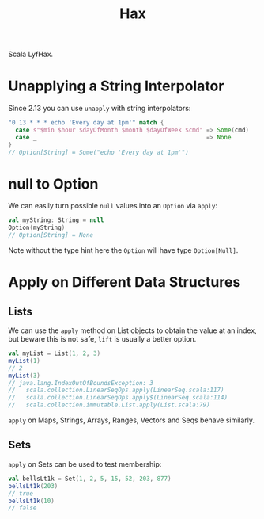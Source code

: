 #+TITLE: Hax

Scala LyfHax.

* Unapplying a String Interpolator

Since 2.13 you can use ~unapply~ with string interpolators:

#+begin_src scala
"0 13 * * * echo 'Every day at 1pm'" match {
  case s"$min $hour $dayOfMonth $month $dayOfWeek $cmd" => Some(cmd)
  case _                                                => None
}
// Option[String] = Some("echo 'Every day at 1pm'")
#+end_src

* null to Option

We can easily turn possible ~null~ values into an ~Option~ via ~apply~:

#+begin_src scala
val myString: String = null
Option(myString)
// Option[String] = None
#+end_src

Note without the type hint here the ~Option~ will have type ~Option[Null]~.

* Apply on Different Data Structures

** Lists

We can use the ~apply~ method on List objects to obtain the value at an index, but beware this is not safe, ~lift~ is usually a better option.

#+begin_src scala
val myList = List(1, 2, 3)
myList(1)
// 2
myList(3)
// java.lang.IndexOutOfBoundsException: 3
//   scala.collection.LinearSeqOps.apply(LinearSeq.scala:117)
//   scala.collection.LinearSeqOps.apply$(LinearSeq.scala:114)
//   scala.collection.immutable.List.apply(List.scala:79)
#+end_src

~apply~ on Maps, Strings, Arrays, Ranges, Vectors and Seqs behave similarly.

** Sets

~apply~ on Sets can be used to test membership:

#+begin_src scala
val bellsLt1k = Set(1, 2, 5, 15, 52, 203, 877)
bellsLt1k(203)
// true
bellsLt1k(10)
// false
#+end_src
